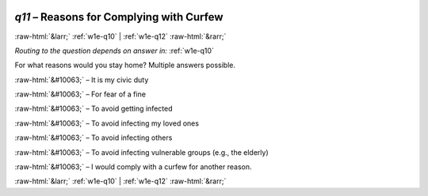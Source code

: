 .. _w1e-q11:

 
 .. role:: raw-html(raw) 
        :format: html 

`q11` – Reasons for Complying with Curfew
=========================================


:raw-html:`&larr;` :ref:`w1e-q10` | :ref:`w1e-q12` :raw-html:`&rarr;` 

*Routing to the question depends on answer in:* :ref:`w1e-q10`

For what reasons would you stay home? Multiple answers possible.

:raw-html:`&#10063;` – It is my civic duty

:raw-html:`&#10063;` – For fear of a fine

:raw-html:`&#10063;` – To avoid getting infected

:raw-html:`&#10063;` – To avoid infecting my loved ones

:raw-html:`&#10063;` – To avoid infecting others

:raw-html:`&#10063;` – To avoid infecting vulnerable groups (e.g., the elderly)

:raw-html:`&#10063;` – I would comply with a curfew for another reason.


.. image:: ../_screenshots/w1-q11.png


:raw-html:`&larr;` :ref:`w1e-q10` | :ref:`w1e-q12` :raw-html:`&rarr;` 

